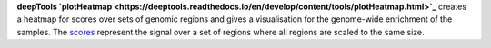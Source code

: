 **deepTools `plotHeatmap <https://deeptools.readthedocs.io/en/develop/content/tools/plotHeatmap.html>`_** creates a
heatmap for scores over sets of genomic regions and gives a visualisation for the genome-wide enrichment of the samples.
The `scores <https://deeptools.readthedocs.io/en/develop/content/tools/computeMatrix.html>`_ represent the signal over a
set of regions where all regions are scaled to the same size.
